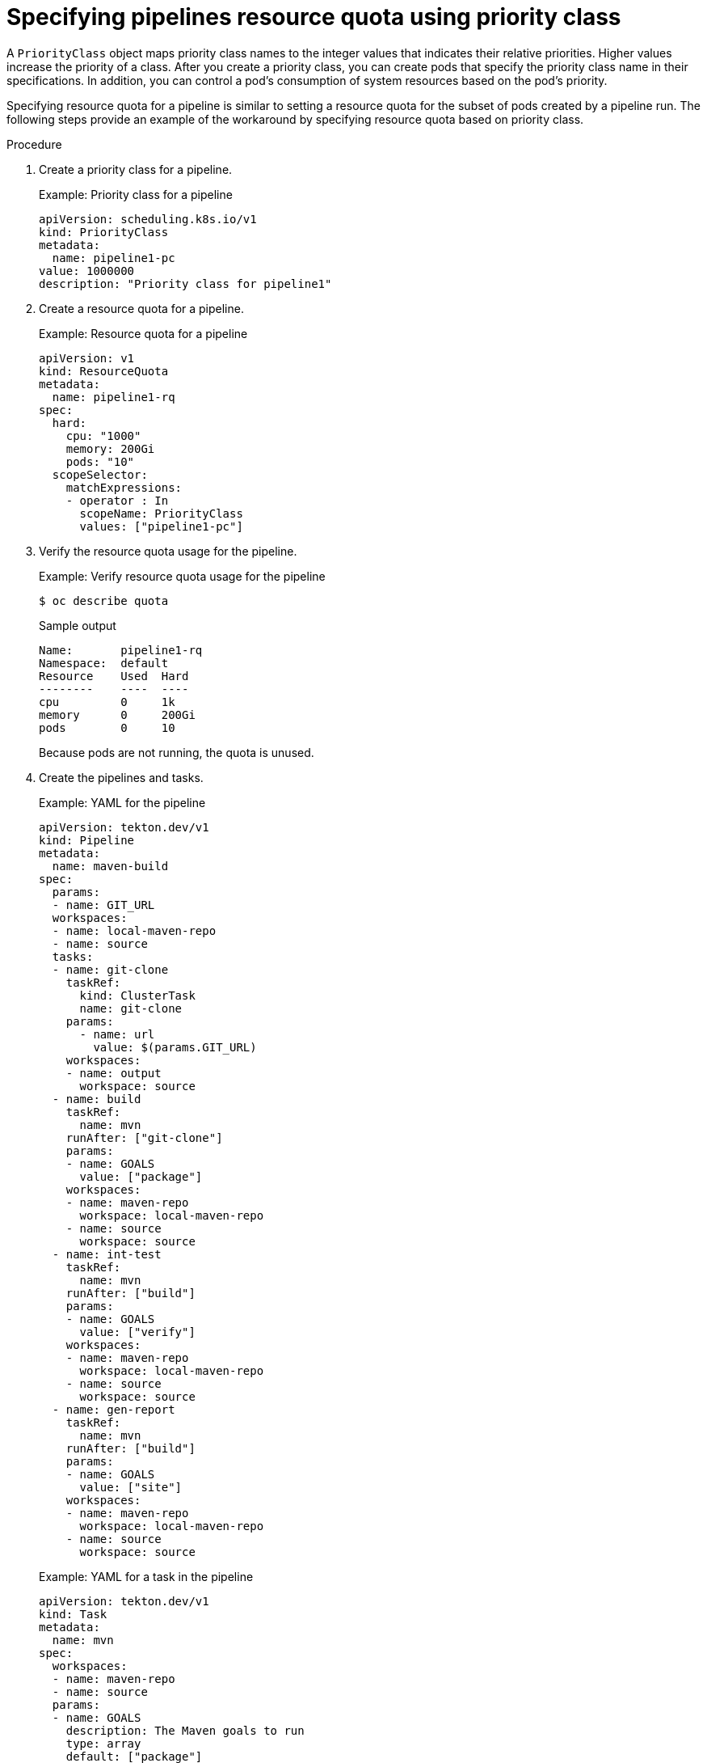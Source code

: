 // This module is included in the following assemblies:
// * resource/setting-compute-resource-quota-for-openshift-pipelines.adoc

:_mod-docs-content-type: PROCEDURE
[id="specifying-pipelines-resource-quota-using-priority-class_{context}"]
= Specifying pipelines resource quota using priority class

A `PriorityClass` object maps priority class names to the integer values that indicates their relative priorities. Higher values increase the priority of a class. After you create a priority class, you can create pods that specify the priority class name in their specifications. In addition, you can control a pod's consumption of system resources based on the pod's priority.

Specifying resource quota for a pipeline is similar to setting a resource quota for the subset of pods created by a pipeline run. The following steps provide an example of the workaround by specifying resource quota based on priority class.

.Procedure

. Create a priority class for a pipeline.
+
.Example: Priority class for a pipeline
[source,yaml]
----
apiVersion: scheduling.k8s.io/v1
kind: PriorityClass
metadata:
  name: pipeline1-pc
value: 1000000
description: "Priority class for pipeline1"
----

. Create a resource quota for a pipeline.
+
.Example: Resource quota for a pipeline
[source,yaml]
----
apiVersion: v1
kind: ResourceQuota
metadata:
  name: pipeline1-rq
spec:
  hard:
    cpu: "1000"
    memory: 200Gi
    pods: "10"
  scopeSelector:
    matchExpressions:
    - operator : In
      scopeName: PriorityClass
      values: ["pipeline1-pc"]
----

. Verify the resource quota usage for the pipeline.
+
.Example: Verify resource quota usage for the pipeline
[source,terminal]
----
$ oc describe quota
----
+
.Sample output
----
Name:       pipeline1-rq
Namespace:  default
Resource    Used  Hard
--------    ----  ----
cpu         0     1k
memory      0     200Gi
pods        0     10
----
+
Because pods are not running, the quota is unused.

. Create the pipelines and tasks.
+
.Example: YAML for the pipeline
[source,yaml]
----
apiVersion: tekton.dev/v1
kind: Pipeline
metadata:
  name: maven-build
spec:
  params:
  - name: GIT_URL
  workspaces:
  - name: local-maven-repo
  - name: source
  tasks:
  - name: git-clone
    taskRef:
      kind: ClusterTask
      name: git-clone
    params:
      - name: url
        value: $(params.GIT_URL)
    workspaces:
    - name: output
      workspace: source
  - name: build
    taskRef:
      name: mvn
    runAfter: ["git-clone"]
    params:
    - name: GOALS
      value: ["package"]
    workspaces:
    - name: maven-repo
      workspace: local-maven-repo
    - name: source
      workspace: source
  - name: int-test
    taskRef:
      name: mvn
    runAfter: ["build"]
    params:
    - name: GOALS
      value: ["verify"]
    workspaces:
    - name: maven-repo
      workspace: local-maven-repo
    - name: source
      workspace: source
  - name: gen-report
    taskRef:
      name: mvn
    runAfter: ["build"]
    params:
    - name: GOALS
      value: ["site"]
    workspaces:
    - name: maven-repo
      workspace: local-maven-repo
    - name: source
      workspace: source
----
+
.Example: YAML for a task in the pipeline
[source,yaml]
----
apiVersion: tekton.dev/v1
kind: Task
metadata:
  name: mvn
spec:
  workspaces:
  - name: maven-repo
  - name: source
  params:
  - name: GOALS
    description: The Maven goals to run
    type: array
    default: ["package"]
  steps:
    - name: mvn
      image: gcr.io/cloud-builders/mvn
      workingDir: $(workspaces.source.path)
      command: ["/usr/bin/mvn"]
      args:
        - -Dmaven.repo.local=$(workspaces.maven-repo.path)
        - "$(params.GOALS)"
----

. Create and start the pipeline run.
+
.Example: YAML for a pipeline run
[source,yaml]
----
apiVersion: tekton.dev/v1
kind: PipelineRun
metadata:
  generateName: petclinic-run-
spec:
  pipelineRef:
    name: maven-build
  params:
  - name: GIT_URL
    value: https://github.com/spring-projects/spring-petclinic
  taskRunTemplate:
    podTemplate:
      priorityClassName: pipeline1-pc
  workspaces:
  - name: local-maven-repo
    emptyDir: {}
  - name: source
    volumeClaimTemplate:
      spec:
        accessModes:
          - ReadWriteOnce
        resources:
          requests:
            storage: 200M
----
+
[NOTE]
====
The pipeline run might fail with an error: `failed quota: <quota name> must specify cpu, memory`.

To avoid this error, set a limit range for the namespace, where the defaults from the `LimitRange` object apply to pods created during the build process.

For more information about setting limit ranges, refer to _Restrict resource consumption with limit ranges_ in the _Additional resources_ section.
====

. After the pods are created, verify the resource quota usage for the pipeline run.
+
.Example: Verify resource quota usage for the pipeline
[source,terminal]
----
$ oc describe quota
----
+
.Sample output
----
Name:       pipeline1-rq
Namespace:  default
Resource    Used  Hard
--------    ----  ----
cpu         500m  1k
memory      10Gi  200Gi
pods        1     10
----
+
The output indicates that you can manage the combined resource quota for all concurrent running pods belonging to a priority class, by specifying the resource quota per priority class.
